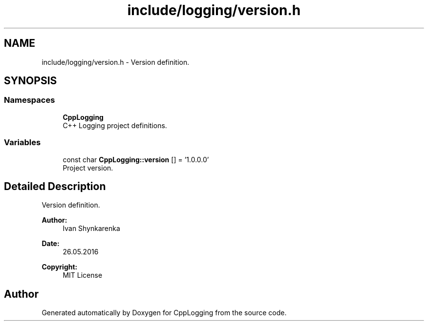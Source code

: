 .TH "include/logging/version.h" 3 "Thu Jan 17 2019" "CppLogging" \" -*- nroff -*-
.ad l
.nh
.SH NAME
include/logging/version.h \- Version definition\&.  

.SH SYNOPSIS
.br
.PP
.SS "Namespaces"

.in +1c
.ti -1c
.RI " \fBCppLogging\fP"
.br
.RI "C++ Logging project definitions\&. "
.in -1c
.SS "Variables"

.in +1c
.ti -1c
.RI "const char \fBCppLogging::version\fP [] = '1\&.0\&.0\&.0'"
.br
.RI "Project version\&. "
.in -1c
.SH "Detailed Description"
.PP 
Version definition\&. 


.PP
\fBAuthor:\fP
.RS 4
Ivan Shynkarenka 
.RE
.PP
\fBDate:\fP
.RS 4
26\&.05\&.2016 
.RE
.PP
\fBCopyright:\fP
.RS 4
MIT License 
.RE
.PP

.SH "Author"
.PP 
Generated automatically by Doxygen for CppLogging from the source code\&.

